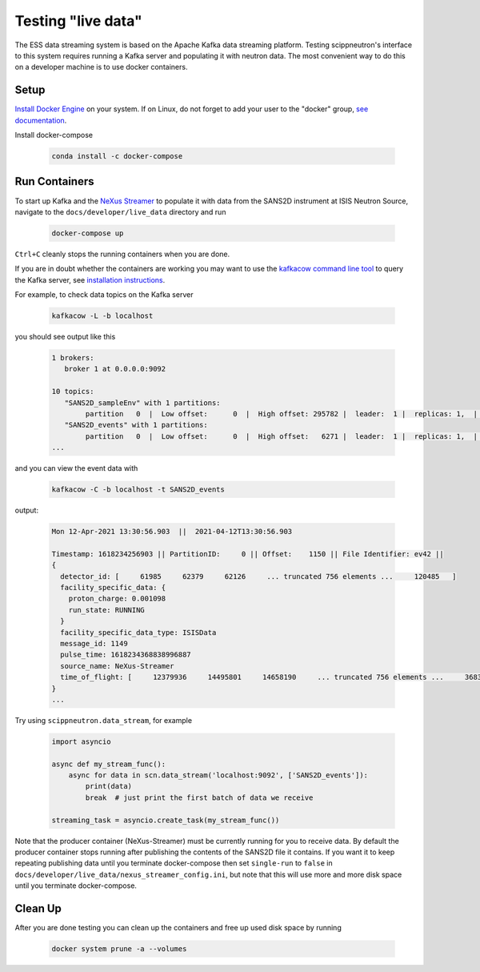 Testing "live data"
===================

The ESS data streaming system is based on the Apache Kafka data streaming platform.
Testing scippneutron's interface to this system requires running a Kafka server and
populating it with neutron data. The most convenient way to do this on a developer
machine is to use docker containers.

Setup
~~~~~

`Install Docker Engine <https://docs.docker.com/get-docker/>`_ on your system.
If on Linux, do not forget to add your user to the "docker" group,
`see documentation <https://docs.docker.com/engine/install/linux-postinstall/>`_.

Install docker-compose

    .. code-block:: sh

        conda install -c docker-compose

Run Containers
~~~~~~~~~~~~~~

To start up Kafka and the `NeXus Streamer <https://github.com/ess-dmsc/nexus-streamer>`_
to populate it with data from the SANS2D instrument at ISIS Neutron Source,
navigate to the ``docs/developer/live_data`` directory and run

    .. code-block:: sh

        docker-compose up

``Ctrl+C`` cleanly stops the running containers when you are done.

If you are in doubt whether the containers are working you may want
to use the `kafkacow command line tool <https://github.com/ess-dmsc/kafkacow>`_ to query the Kafka server, see
`installation instructions <https://github.com/ess-dmsc/kafkacow#install>`_.

For example, to check data topics on the Kafka server

    .. code-block:: sh

        kafkacow -L -b localhost

you should see output like this

    .. code-block:: sh

        1 brokers:
           broker 1 at 0.0.0.0:9092

        10 topics:
           "SANS2D_sampleEnv" with 1 partitions:
                partition   0  |  Low offset:      0  |  High offset: 295782 |  leader:  1 |  replicas: 1,  |  isrs: 1,
           "SANS2D_events" with 1 partitions:
                partition   0  |  Low offset:      0  |  High offset:   6271 |  leader:  1 |  replicas: 1,  |  isrs: 1,
        ...

and you can view the event data with

    .. code-block:: sh

        kafkacow -C -b localhost -t SANS2D_events

output:

    .. code-block:: sh

        Mon 12-Apr-2021 13:30:56.903  ||  2021-04-12T13:30:56.903

        Timestamp: 1618234256903 || PartitionID:     0 || Offset:    1150 || File Identifier: ev42 ||
        {
          detector_id: [     61985     62379     62126     ... truncated 756 elements ...     120485   ]
          facility_specific_data: {
            proton_charge: 0.001098
            run_state: RUNNING
          }
          facility_specific_data_type: ISISData
          message_id: 1149
          pulse_time: 1618234368838996887
          source_name: NeXus-Streamer
          time_of_flight: [     12379936     14495801     14658190     ... truncated 756 elements ...     36832880   ]
        }
        ...

Try using ``scippneutron.data_stream``, for example

    .. code-block:: python

        import asyncio

        async def my_stream_func():
            async for data in scn.data_stream('localhost:9092', ['SANS2D_events']):
                print(data)
                break  # just print the first batch of data we receive

        streaming_task = asyncio.create_task(my_stream_func())

Note that the producer container (NeXus-Streamer) must be currently running for you to receive data.
By default the producer container stops running after publishing the contents of the SANS2D file it contains.
If you want it to keep repeating publishing data until you terminate docker-compose then set
``single-run`` to ``false`` in ``docs/developer/live_data/nexus_streamer_config.ini``, but note that this
will use more and more disk space until you terminate docker-compose.

Clean Up
~~~~~~~~

After you are done testing you can clean up the containers and free up used disk space by running

    .. code-block:: sh

        docker system prune -a --volumes
